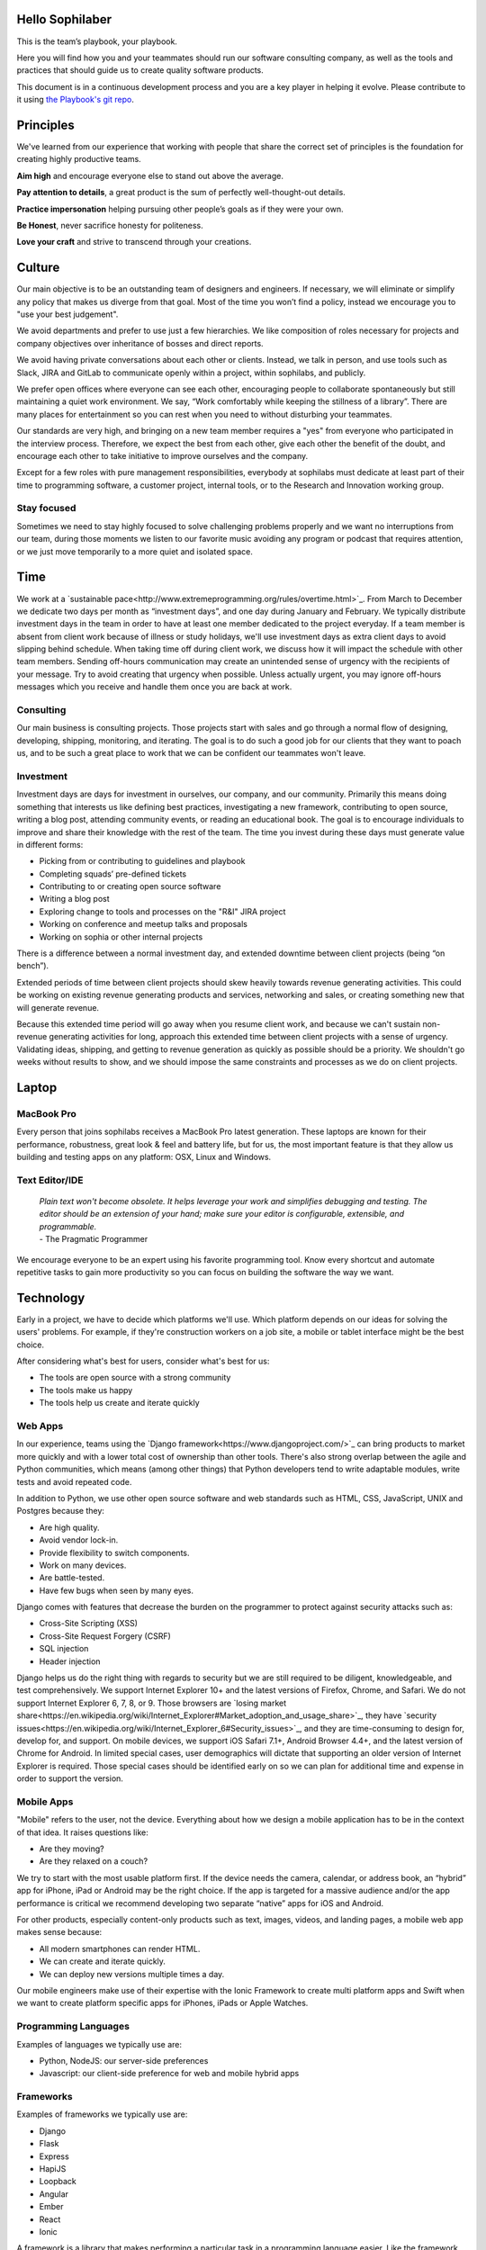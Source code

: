 Hello Sophilaber
================

This is the team’s playbook, your playbook.

Here you will find how you and your teammates should run our software
consulting company, as well as the tools and practices that should guide
us to create quality software products.

This document is in a continuous development process and you are a key
player in helping it evolve. Please contribute to it using `the Playbook's git repo
<https://git.sophilabs.io/sophilabs/playbook>`_.

Principles
==========

We've learned from our experience that working with people that share the
correct set of principles is the foundation for creating highly productive
teams.

**Aim high** and encourage everyone else to stand out above the average.

**Pay attention to details**, a great product is the sum of perfectly well-thought-out
details.

**Practice impersonation** helping pursuing other people’s goals as if they
were your own.

**Be Honest**, never sacrifice honesty for politeness.

**Love your craft** and strive to transcend through your creations.

Culture
=======

Our main objective is to be an outstanding team of designers and engineers.
If necessary, we will eliminate or simplify any policy that makes us diverge
from that goal.
Most of the time you won’t find a policy, instead we encourage you to "use your
best judgement".

We avoid departments and prefer to use just a few hierarchies. We like
composition of roles necessary for projects and company objectives over
inheritance of bosses and direct reports.

We avoid having private conversations about each other or clients. Instead, we
talk in person, and use tools such as Slack, JIRA and GitLab to communicate
openly within a project, within sophilabs, and publicly.

We prefer open offices where everyone can see each other, encouraging people to
collaborate spontaneously but still maintaining  a quiet work environment.
We say, “Work comfortably while  keeping the stillness of a library”.
There are many places for entertainment so you can  rest when you need to
without disturbing your teammates.

Our standards are very high, and bringing on a new team member requires a
"yes" from everyone who participated in the interview process. Therefore,
we expect the best from each other, give each other the benefit of the doubt,
and encourage each other to take initiative to improve ourselves and the
company.

Except for a few roles with pure management responsibilities, everybody at
sophilabs must dedicate at least part of their time to programming software,
a customer project, internal tools, or to the Research and Innovation working
group.

Stay focused
------------

Sometimes we need to stay highly focused to solve challenging problems properly
and we want no interruptions from our team, during those moments we listen to
our favorite music avoiding any program or podcast that requires attention, or
we just move temporarily to a more quiet and isolated space.

Time
====

We work at a
`sustainable pace<http://www.extremeprogramming.org/rules/overtime.html>`_.
From March to December we dedicate two days per
month as “investment days”, and one day during January and February. We
typically distribute investment days in the team in order to have at least
one member dedicated to the project everyday.
If a team member is absent from client work because of illness or study
holidays, we'll use investment days as extra client days to avoid
slipping behind schedule.
When taking time off during client work, we discuss how it will impact the
schedule with other team members.
Sending off-hours communication may create an unintended sense of urgency with
the recipients of your message. Try to avoid creating that urgency when
possible.
Unless actually urgent, you may ignore off-hours messages which you receive and
handle them once you are back at work.

Consulting
----------

Our main business is consulting projects. Those projects start with sales and
go through a normal flow of designing, developing, shipping, monitoring, and
iterating. The goal is to  do such a good job for our clients that they  want
to poach us, and to be such a great place to work that we can be confident our
teammates won't leave.

Investment
----------

Investment days are days for investment in ourselves, our company, and our
community. Primarily this means doing something that interests us like
defining best practices, investigating a new framework, contributing to open
source, writing a blog post, attending community events, or reading an
educational book. The goal is to encourage individuals to improve and share
their knowledge with the rest of the team.
The time you invest during these days must generate value in different forms:

- Picking from or contributing  to guidelines and playbook
- Completing squads’ pre-defined tickets
- Contributing to  or creating open source software
- Writing a blog post
- Exploring change to tools and processes on the "R&I" JIRA project
- Working on conference and meetup talks and proposals
- Working on sophia or other internal projects


There is a difference between a normal investment day, and extended downtime
between client projects (being “on bench”).

Extended periods of time between client projects should skew heavily towards
revenue generating activities. This could be working on existing revenue
generating products and services, networking and sales, or creating something
new that will generate revenue.

Because this extended time period will go away when you resume client work, and
because we can't sustain non-revenue generating activities for long, approach
this extended time between client projects with a sense of urgency.
Validating ideas, shipping, and getting to revenue generation as quickly as
possible should be a priority. We shouldn't go weeks without results to show,
and we should impose the same constraints and processes as we do on client
projects.

Laptop
======

MacBook Pro
-----------

Every person that joins sophilabs receives a MacBook Pro latest generation.
These laptops are known for their performance, robustness, great look & feel
and battery life, but for us, the most important feature is that they allow us
building and testing apps on any platform: OSX, Linux and Windows.

Text Editor/IDE
---------------

    | *Plain text won't become obsolete. It helps leverage your work and simplifies debugging and testing. The editor should be an extension of your hand; make sure your editor is configurable, extensible, and programmable.*
    | - The Pragmatic Programmer

We encourage everyone to be an expert using his favorite programming tool. Know
every shortcut and automate repetitive tasks to gain more productivity so you
can focus on building the software the way we want.

Technology
==========

Early in a project, we have to decide which platforms we'll use.
Which platform depends on our ideas for solving the users' problems. For
example, if they're construction workers on a job site, a mobile or tablet
interface might be the best choice.

After considering what's best for users, consider what's best for us:

- The tools are open source with a strong community
- The tools make us happy
- The tools help us create and iterate quickly

Web Apps
--------

In our experience, teams using the `Django framework<https://www.djangoproject.com/>`_
can bring products to market more quickly and with a lower total cost of
ownership than other tools. There's also strong overlap between the agile and
Python communities, which means (among other things) that Python developers tend to
write adaptable modules, write tests and avoid repeated code.

In addition to Python, we use other open source software and web standards such
as HTML, CSS, JavaScript, UNIX and Postgres because they:

- Are high quality.
- Avoid vendor lock-in.
- Provide flexibility to switch components.
- Work on many devices.
- Are battle-tested.
- Have few bugs when seen by many eyes.

Django comes with features that decrease the burden on the programmer to protect
against security attacks such as:

- Cross-Site Scripting (XSS)
- Cross-Site Request Forgery (CSRF)
- SQL injection
- Header injection

Django helps us do the right thing with regards to security but we are still
required to be diligent, knowledgeable, and test comprehensively.
We support Internet Explorer 10+ and the latest versions of Firefox, Chrome, and
Safari. We do not support Internet Explorer 6, 7, 8, or 9. Those browsers are
`losing market share<https://en.wikipedia.org/wiki/Internet_Explorer#Market_adoption_and_usage_share>`_,
they have `security issues<https://en.wikipedia.org/wiki/Internet_Explorer_6#Security_issues>`_,
and they are time-consuming to design for, develop for, and support.
On mobile devices, we support iOS Safari 7.1+, Android Browser 4.4+, and the
latest version of Chrome for Android.
In limited special cases, user demographics will dictate that supporting an
older version of Internet Explorer is required. Those special cases should be
identified early on so we can plan for additional time and expense in order to
support the version.

Mobile Apps
-----------

"Mobile" refers to the user, not the device.
Everything about how we design a mobile application has to be in the context of that idea. It raises questions like:

- Are they moving?
- Are they relaxed on a couch?

We try to start with the most usable platform first. If the device needs the
camera, calendar, or address book, an “hybrid” app for iPhone, iPad or Android
may be the right choice. If the app is targeted for a massive audience and/or
the app performance is critical we recommend developing two separate “native”
apps for iOS and Android.

For other products, especially content-only products such as text, images,
videos, and landing pages, a mobile web app makes sense because:

- All modern smartphones can render HTML.
- We can create and iterate quickly.
- We can deploy new versions multiple times a day.

Our mobile engineers make use of their expertise with the Ionic Framework to
create multi platform apps and Swift when we want to create platform specific
apps for iPhones, iPads or Apple Watches.

Programming Languages
---------------------

Examples of languages we typically use are:

- Python, NodeJS: our server-side preferences
- Javascript: our client-side preference for web and mobile hybrid apps

Frameworks
----------

Examples of frameworks we typically use are:

- Django
- Flask
- Express
- HapiJS
- Loopback
- Angular
- Ember
- React
- Ionic

A framework is a library that makes performing a particular task in a
programming language easier. Like the framework of a house, it is there when we
begin programming and is always there giving the program structure and support.

Databases
---------

For data that must be saved and stored correctly, we use `PostgreSQL<http://www.postgresql.org/>`_
(we usually refer to it as "Postgres").
It's a thirty-year-old open source database that is highly respected,
is well supported by documentation and hosting providers, and can be used
by any developer who knows the SQL standard.

In recent years, a movement called `NoSQL<https://en.wikipedia.org/wiki/NoSQL>`_
has gained popularity. Best translated
as "not only SQL", tremendous effort has been made to create different kinds of
databases for different use cases, often based off `academic or industry
research<http://nosqlsummer.org/papers>`_.

Our most frequently used NoSQL database are `Redis<http://redis.io/>`_, which we
use for storing
transient, high quantity read/write data such as activity feeds, tags,
background jobs, sessions, tokens, and counters; `Cassandra<http://cassandra.apache.org/>`_
which we use for storing time series.

Redis and Cassandra are reliable, open-source, and simple. They offer high
performance and reliable predictions of its performance.
When we need to do full-text search on documents, we use `Solr<http://lucene.apache.org/solr/>`_.
Its major features include hit highlighting, faceted search, real-time indexing,
dynamic clustering, database integration, and rich text documents handling.

Licenses
--------

In contrast with a proprietary license, the source code of an open source
program is made available for review, modification and redistribution. The
difference between open source licenses is what we can and can't do with the
source code.
Open source licenses can be divided in two categories: permissive and copyleft.
Permissive examples include:

- `Berkeley Software Distribution (BSD) licenses<https://en.wikipedia.org/wiki/BSD_licenses>`_
- `MIT license<https://en.wikipedia.org/wiki/MIT_License>`_
- `Apache license<http://en.wikipedia.org/wiki/Apache_License>`_

A copyleft example is the `General Public License (GPL)<https://en.wikipedia.org/wiki/GNU_General_Public_License>`_.
Both categories have the purpose of establishing the copyright holder for the
software, granting users the right to copy, modify and redistribute it,
protecting the copyright holder from any potential guarantees that the software
may provide (software is provided as-is), and optionally imposing some
restrictions.

Permissive licenses let us modify a program, redistribute it, and even sell it.
We can embed or link code with other programs without restriction or explicit
permission by the copyright holder.
Copyleft licenses only allow us to link or distribute code with other code that
has the same license. It also forces modifications to be released under the same
license. Combining anything with the GPL makes it GPL.

Non-copyleft licenses do not enforce derivative works to also be open source.
Some software is released under a dual license: both a permissive and copyleft
license. This provides developers who use the dual licensed code to apply the
license that better suits their needs.

Most of the software we use has a permissive license:

- PostgreSQL, PostgreSQL License (BSD based)
- Redis, BSD
- Solr, Apache License 2.0
- Python, Python Software Foundation License (PSFL) (BSD based)
- Django, Django license (BSD based)
- AngularJS, MIT

Methodology
===========

The Agile way
-------------

We adhere to the `Agile Manifesto principles
<http://agilemanifesto.org/principles.html>`_, declaring that our highest
priority is to satisfy the customer through early and continuous delivery of
valuable software.
We welcome changing requirements, even late in development as we understand that
agile processes must harness change for the customer's competitive advantage.

We say that working software is the primary measure of progress, and as a
resulte we aim to deliver working software in the shortest amount of time,
usually within one or two weeks.

Agile processes promote sustainable development. The sponsors, developers, and
users should be able to maintain a constant pace indefinitely and must work
together daily throughout the project.

At regular intervals, we reflect on how to become more effective, then
tune and adjust our behavior accordingly. We look for a motivating environment
and culture, where everybody trusts each other to receive constructive feedback
and get the job done.

We strongly believe that continuous attention to details and technical
excellence enhances agility. Lastly, we believe that simplicity --the art of
maximizing the amount of work to avoid-- is essential, at every level.

In our experience we have seen that the best architectures, requirements, and
designs emerge from self-organizing teams whoe truly understand these
principles.

Project kick off
----------------

A kick off meeting is set up whenever a project starts,
please use this document to guide the presentation.

After that, the following stuff is set up:

- Project mailing-list: `project@sophilabs.com<project@sophilabs.com>`_, which includes the client and `project-dev@sophilabs.com<project-dev@sophilabs.com>`_, which include only the technical team
- JIRA tracker (provided by client)
- Gitlab or Github repositories (provided by client)
- Jenkins project (provided by client)
- Access to cloud service (security groups and roles)
- Google docs folder (ask client for a documents repository or use docs.sophilabs.io instead)

Standups
--------

Every morning, each project team gets together for 15 minutes.
We talk about what we did yesterday, what we're going to do today,
and expose blockers.
We immediately resolve blockers together or help the person in need following
the standup.

We do this in order to:

- See each other face-to-face
- Learn what others are doing in order to help them
- Build accountability and trust

Tasks
-----

We have used Redmine, JIRA, Pivotal Tracker, Asana, Trello, and other task
management systems over the years. The following section details a process
that uses JIRA, however the overall process remains relatively the same
if other tools are used instead.
No two products are the same, so flexibility in the product development process
is important. JIRA responds well to changing the structure of the process
"on the fly."

In any task management system, it's important to have a clear understanding of
the product development process.
The Current Sprint is the only prioritized list to which
the product team should refer to in order to know what to work on next.
It represents two weeks of work.
A story represents a job story, bug fix, engineering task, or general todo.
Stories start out as a simple idea, 1-2 sentences long.
Detail is then added, including descriptive wireframes and explaining why
(from a business perspective) we are focusing on it.
Notes on suggested implementation are often added,
and at times it is also a good idea to include the acceptance criteria of
the story.

Once the stories in the Sprint have been prioritized and vetted, they are ready
for design and development. A designer or developer "puts their face on it" by
assigning it to themselves and pulling it into the In Progress column.
The stories in the In Progress column are actively being designed or developed.
You should never have your face on more than two stories at a time.
Work is done in a feature git branch. When a designer or developer creates a
pull request for their feature branch, they move the story to the Code Review
column. All reviewers must "put their face on it" while reviewing.

Agile buddy
-----------

The agile buddy is not a project manager. The rest of the team does not report
to them. The agile buddy is also not a technical or design lead.

The agile buddy adds an impartial perspective. They run weekly meetings so that
there is consistency in week-to-week communication. They keep an eye on the
high-level goals of the project, which should be easier for them because they
are not involved in the weeds of the project day-to-day.
They express enthusiasm when the team is in a groove and help
problem-solve when things get off track.
When appropriate, they should work with the client to either reduce or increase
team size to correctly serve the project.

Biweekly Retrospective
----------------------

Once every 2 weeks, everyone involved on a the project meets in-person or
via video conference.
This is an opportunity for the entire team to discuss achievements,
hurdles, and concerns. The goal is that everyone leaves feeling
excited and empowered for the week of work to come.

The agile buddy runs this meeting aiming to:

- Understand how the team feels about last week's progress and what's to come. Ask all team members from both sophilabs and the client, "How did you feel about last week? How do you feel going into this week?" This is less of a recap of the completed work (a better place for a recap being during daily standups) and more a check of how each person feels about the current project. Take notes
- Have each member of the team voice any risks or concerns; after everyone has had the opportunity to bring these up, work together as a group to mitigate these concerns. Encourage everyone to voice the same concerns even if they've already been mentioned; it helps prioritize what the team is most concerned about and should spend the most time fixing. This is an opportunity to discuss how to improve the process and product we're building together. Note who had which concerns and track how we'll be addressing these concerns
- Celebrate success. Review the work that shipped last week, showing the actual product, and congratulate those who made it happen
- After the retro is done, share the notes with the team and ensure anything actionable from the retro is captured. This allows teammates to view progress, understand how feelings on the project change over time, and accomplish anything we set out to do given the outcomes of the retro

Based on the answers to these questions, we record our plans in the task
management system:

- Archive the two-week previous sprint
- Review product design priorities. Pull what we estimate to be an appropriate amount for this week into the Backlog
- Review bugs. Pull any important bugs into the Backlog and prioritize them at the top of the queue before everything else. We want to always be fixing what's broken first
- Review engineering and refactoring tasks. Pull stories into the Backlog based on what the designers and developers believe is appropriate given the previously stated product design and bug tasks
- Re-sort the entire Backlog according to priority

The task management system is the canonical repository for plans.
When things are only said on the phone, in person, in emails that don't include
the whole group, or in one-on-one chats, information gets lost, forgotten, or
misinterpreted. The problems expand when someone joins or leaves the project.

We could be called "aggressive" with our approach to cutting features, budgets, and
schedules. It's hard to say "no." as it is usually not well-received. There's a
reason someone requested a specific feature.
We have to battle sometimes in the face of "yes". We do so armed with knowledge
of `the history of software success and failure<http://blog.codinghorror.com/the-long-dismal-history-of-software-project-failure/>`_:
in 2004, only 34% of software
projects were considered successes. The good news is that that was 100% better
than the stats in 1994.
"The primary reason is the projects have gotten a lot smaller."
Few software projects fail because they aren't complicated enough. Saying "no"
means keeping the software we're building as simple as possible. Every line of
code we write is an asset and a liability.

Simple software, once launched, is better suited to meeting the demands of
customers. Complex software, if it ever launches, is less capable to respond to
customer demands quickly.

Product Design
==============

Wireframes
----------

It is crucial to put the design of the application ahead of the development.
Focus should be placed on wireframing usability, user experience, and flows.
We find it important to keep the design and development cycle adequately tight.
We do not wireframe one month out because as we approach certain areas of the
product, we often decide to cut or change features.
Those changes are an expected part of the iterative process and feedback loop
between the client, the sophilabs team, and users. It would be wasteful to
spend time wireframing features that never get built or building features that
won't be used.
The designer will refine the sketches into HTML and CSS wireframes.
HTML and CSS wireframes are built on `moqups<https://moqups.com/>`_. It also allows developers to start
implementing features within the wireframes.

User Experience
===============

User Interface
--------------

In the context of our software, the user interface is the individual view that
allows for goal completion.

We evaluate interfaces on the following criteria:

- Puts outcomes first
- Provides users with affordances
- Congruent with surrounding platform
- Consistent across entire application

We put the user's goals first.
No one is using our software solely because it looks nice.
There's a reason they sought out our solution.
Our number one priority is making that outcome desirable and easily attainable.
We make software easy to undertand. It's not enough to be functional, users
must know capabilities exist and be able to anticipate how the software is
going to react to their inputs. Our software should be as intuitive as possible.
We remain consistent with platform guidelines. Interfaces look and feel best
when they are congruent within their context, rather than being strictly branded
across all platforms. We prefer common patterns when designing, and we maintain
consistency. Usable interfaces work as expected across the entire
application.

Interaction Design
------------------

Interaction gives users the ability to change the canvas, and to directly
manipulate it.
Designing those interactions is what makes our software come to
life. Interactions should provide affordance — `animation<http://medium.com/p/926eb80d64e3>`_,
for examples, can
be used as a powerful metaphor to help a user understand an interface.
Interactions help guide a user from the beginning of a task all the way
through it's completion.

Designers guide these interactions from prototype to implementation. For web
applications we start in the browser. For review, we use gifs to demonstrate
interactions.

Visual Design
-------------

We refer to an application's visual design exclusively as its style.
We use the `universal design principles<https://thoughtbot.com/upcase/design-for-developers-resources/principles>`_
to communicate and bring order to those ideas in our applications.

Those fundamentals include, among others:

- Alignment (often achieved with grids)
- Emphasis (often achieved with size, position and color)
- Consistency (buttons, links, headers typically look alike)
- Whitespace (elegant, timeless, gives eye a rest)

Successful visual designs typically don't draw attention to themselves.
The content will be front-and-center. The workflows throughout the site will be
obvious. Resist the temptation to aim for a design that is "memorable" or a
design that "pops."

Successful designs are usable.

Development
===========

Our development practices are based on the `Agile Manifesto<http://agilemanifesto.org/principles.html>`_
and a subset of the `XP practices<http://www.extremeprogramming.org/>`_.
We adhere to their principles, and have found that
applying them greately improves the quality of our work as well as the
happiness of our team.

Version Control
---------------

We always use source code control.
It's like a time machine because it enables us to work in
parallel universes of our source code, experimenting without fear of losing
work and roll back back if something goes wrong.
`Git<http://git-scm.com/>`_ is an open source code control system written by
Linus Torvalds.
It's fast and great for working in branches.
Additionally, we prefer to use `Gitflow<https://github.com/nvie/gitflow>`_
for branches and release management.
We also use `GitLab<http://git.sophilabs.io>`_ for hosting our git repositories.

Style Guide
-----------

We write code in a consistent `style<https://guidelines.sophilabs.io>`_ that
emphasizes cleanliness and team communication.

High level guidelines:

- Be consistent
- Don't rewrite existing code to follow this guide
- Don't violate a guideline without a good reason
- A reason is good when you can convince a teammate

Pair Programming
----------------

Code that is written by two people who sit next to each other at the same
computer is `pair-programmed<http://www.extremeprogramming.org/rules/pair.html>`_ code. That code is considered high quality and
should result in cost savings due to less maintenance.
In the long run, this style of development saves money because fewer bugs are
written and therefore do not need to be fixed later.
When you are writing an important piece of code,
don't you want another person to look it over before it goes into production?
This is a good indication that pairing is beneficial and should be done
more often. While we don't pair program all the time, we recognize that it
can be difficult to act as a team when working at a distance. Which is why
we believe that. There is no better collaboration between designers
and developers than at the keyboard.

Code Reviews
------------

Here's the flow. Read our `git flow based protocol<https://guidelines.sophilabs.io>`_ for the git commands.

1. Create a local feature branch based on dev
2. When feature is complete and tests pass, stage the changes
4. When you've staged the changes, commit them
5. Write a good commit message
6. Share your branch
7. Submit a merge request
8. Ask for a code review in `Slack<https://chat.sophilabs.io>`_
9. A team member other than the author reviews the merge request. They follow the `Code Review guidelines<https://guidelines.sophilabs.io>`_ to avoid miscommunication
10. They make comments and ask questions directly on lines of code in the GitLab web interface or in Slack
11. When satisfied, they comment on the merge request "Ready to merge."
12. View a list of new commits. View changed files. Merge branch into dev
13. Delete your remote feature branch
14. Delete your local feature branch

Testing
=======

Test-Driven Development
-----------------------

`Test-Driven Development<http://www.extremeprogramming.org/rules/testfirst.html>`_
(TDD) is one of the most important Extreme Programming
(XP) rules, but we need to be very careful how applying it, as it may add a
significant amount of code that could make us move slower.
One of the great benefits of TDD is that it enforces the design of testable
components, being a good practice to create clean and maintainable code.
We have some suggestions to encourage the creation of tests for component
interfaces avoiding a high coupling with the implementation details:

- Don’t test private methods
- Test the more generalist method that is closer to the user instead of each one responsible for the smaller tasks

Acceptance Tests
----------------

Acceptance tests are code created from stories’ acceptance criteria. This code
is run against the application. When executed for the first time, the test will
fail. The developer writes application code until the test passes.
Once the test passes, the developer will commit the code into version control
with a message such as:


*Author creates post*


The code is then run on the Continuous Integration server to make sure the
acceptance test still passes in an environment that matches the production
environment.
Everytime the code is pushed to the dev branch, the staging environment is
automatically updated so that anyone can see the current status of the project.

When the acceptance test is green for the CI server, and you along with any
other designers, developers, or clients are satisfied that the jobs story
is complete on staging, the feature can be deployed to production at will.
This can result in features being pushed to production very frequently,
and therefore, more value is being delivered to customers sooner.

Continuous Delivery
-------------------

Martin Fowler has an `extensive description<http://martinfowler.com/articles/continuousIntegration.html>`_
of Continuous Integration. The basics are:

- We have a test suite that each developer runs on their own machine
- When they commit their code to a shared version control repository, the tests are run again and "integrated" with code from other developers

This helps ensure that there's nothing specific to the developer's machine
making the tests pass. The code in version control needs to run cleanly
in production later.
So before the code is allowed to be pushed live,
it is run on a CI server or service.
When a build fails, we get alerts in Slack and via email. Click the alert and
we see a backtrace that gives us a hint on how to "fix the build."
When we write the fix and commit to version control again, we'll get a "passing
build" alert in Slack and via email. Click the alert and we see the passing
build.


*Green is good.*


A solid test suite is an absolute requirement for a web application in our
opinion. However, one major problem with test suites is that they get slow as
they get large.
CI can ease the pain by distributing the test runs in parallel.
We've used Bamboo, Hudson (now called Jenkins), and other CI libraries that we
manage ourselves.
We use `Travis CI<https://travis-ci.org/>`_ for open source projects. We use
`Jenkins<http://ci.sophilabs.com>`_ for private repositories.
CI test runs are triggered by GitLab post-receive hooks.

Deployment
==========

In order to save time and money, we focus as much as possible on
the client’s product and the outsource operations to external services.

Checklist
---------

- We have found that a short checklist is valuable when setting up a new production environment or preparing for a launch:
- Are we using a concurrent web server?
- Are long-running processes such as email delivery being run in background jobs? (See how to set up delayed Job)
- Are there redundant (at least two) web and background processes running?
- Are we using SSL? (See "SSL Certificates" section below)
- Are API requests being made via a separate subdomain (api.example.com)? Even if the same app, this gives us architectural flexibility in the future
- Are deploys done manually at a scheduled time when teammates are fresh and available if something goes wrong?
- Do deploys follow a well-documented script?
- Are we sending logs to a remote logging service? (See How to integrate Sentry)
- Are we using a AWS RDS service? See AWS production databases
- Are we monitoring performance and uptime? See `New Relic<https://newrelic.com/>`_

Domain Names
------------

We suggest using `Domize<https://domize.com/>`_ to see what's available.
Use `DNSimple<https://dnsimple.com/>`_ to buy and
maintain domain names if a client doesn’t hasn't registered a domain name yet.

SSL Certificates
----------------

Buy a `wildcard certificate from DNSimple<https://dnsimple.com/ssl-certificate>`_.
The wildcard (*) lets you use the
same certificate on www., staging., api., and any other future subdomains.
SSL and DNS are tightly coupled. If we're doing any work with SSL, we need
to make sure we have access to make DNS changes, such as adding a CNAME record.
When working with a client that has a DNS department,
schedule time during off-peak hours in order to pair program with their
DNS personnel to ensure smooth sailing.
We can accidentally take down a site that is all SSL if
this work isn't done methodically.

Hosting
-------

We use `Amazon Web Services<https://aws.amazon.com/>`_.
The cloud and its services will empower our clients' businesses to start
and operate in a way that has never before been possible without significant
upfront investment. File uploads for features such as user avatars
are uploaded to `Amazon S3<https://aws.amazon.com/s3/>`_.

Transactional Email
-------------------

We use `Amazon SES<https://aws.amazon.com/ses/>`_ and `SparkPost<https://www.sparkpost.com/>`_
(supports templates) to have our application
deliver email to users, which is known as transactional email.

Examples of transactional email are:

- Confirmations
- Follow ups after the first 3 days of use
- Free trial expiring
- Message another user in the system

Payment Processing
------------------
We use `Stripe<https://stripe.com/>`_ to collect payments
from users via credit or debit card,
as well as for recurring billing.
It is a payment gateway and merchant account.
Charges for Stripe will vary depending on usage;
successful charges are 2.9% + 30 cents.
There are no setup fees, monthly fees, or card storage fees

Monitoring
==========

We use `New Relic<https://newrelic.com/>`_ to monitor performance of
production applications.
Debugging performance might be the best part of a developer's job.
When there's a clear, numeric problem, we get to fix it and improve
that number.
So we can say things like "We made this 175% better."
There are many established techniques for fixing performance problems:

- Amazon server clusters
- gzipping
- Asset pipeline
- SQL query caching
- ORM queries improvements

A number of them require developer thought:

- Database indexing
- Eager loading
- HTTP caching

Page caching is the most heavy-handed technique available,
but if we are able to cache an entire page and push it into a CDN,
it will be the fastest option.

Communications
==============

Everyone who works at sophilabs has the responsibility to engage professionally
with clients.
As a developer or designer, we are undoubtedly involved in emails, phone calls,
or chats with clients. In these interactions, we always demonstrate respect and
professionalism.

E-mails
-------

All emails are archived and not deleted, so that a paper trail exists on any
internal conversation or client facing communications.

Also for the purpose of maintaining a paper trail, we ensure that a record of
all sophilabs emails remain in the google apps sophilabs site. This means
that if we forward emails or use an email client, all emails are recorded in
google apps as well.

We use an appropriate `email signature<https://git.sophilabs.io/sophilabs/playbook/blob/master/communication/email-signature.html>`_
to maintain a professional tone with clients at all times.

Protecting confidential information via email is also extremely important for
us. As such, we do not send passwords by email, and we are very careful in
sending confidential documents by email as well. As all email can be easily
intercepted by third parties, no confidential information should ever be sent
to someone who is not “need to know”.

Slack
-----

We are always logged in Slack during work hours.
This decreases feedback loops for team communication.
Our slack account is found under sophilabs.slack.com.

Data Security
-------------

We have some security guidelines in order to keep confidential information safe.

- We set passwords on computer for boot up and sleep
- We never send passwords using email
- We create safe passwords
- We do not leave our laptop, computer, phone, or papers lying around unprotected
- We limit access to sophilabs networks and communication channels, email and phones

Sales
=====

We want to design and develop software.
Before we can do that, we need clients to hire us. The following section
details how our sales process works and answers commonly asked questions by
potential clients.

The overall process is:

- A potential client contacts us
- We arrange a Skype call
- Qualify/disqualify: are we a good fit for the client?
- Qualify/disqualify: is the client a good fit for us?
- Understand the client's vision
- Agree on the outcomes we're trying to achieve
- Estimate iterations
- Schedule people for iterations
- Sign the contract
- Pay a security deposit
- Start working

Leads
-----

Our leads often come to us from Google searches and client referrals.
Each lead is tracked on `sophia<https://panel.sophilabs.io>`_.

A salesperson will get assigned to the card for the incoming lead but anyone
in the sales team can take responsibility for that lead.
The person either responsible qualifies or disqualifies the lead,
often with a quick intro email or Skype call with the potential client.
We prefer to pair on sales calls, having at least one designer and one
developer on the call. This enables us to get multiple opinions on how good or
bad of a fit the client and project might be for us.
It also gives us the ability to answer both design and development
questions to the best of our ability, and it allows us to train and
improve our process during sales calls.

Understanding Product Vision
----------------------------

Our goal is to begin thinking about the client's product and start
working as a team to plan it even before we officially
start working together. Some example questions to ask are:

- What big benefit does the product provide?
- Who currently buys this product?
- Who do you want to buy this product?
- What do customers love about your product?

We distribute the sales process throughout the team. Potential clients should
be able to talk to the people they'll be working with.
We should be able to handle any spikes in incoming leads that make
it difficult for the sales team to respond in a timely fashion.

Customer Availability
---------------------

We work remotely every day with our customers, and tools like Slack, Gitlab,
and Jira have made that much easier over the yearsAn ideal consulting
project for us is one where a member of the client team is
available at all times. When that fails, we want to find out during the sales
process how available they will be.
If it seems like they won't be available very often, we should seriously
consider declining the project.

NDAs
----

If the NDA is important to the client, it’s important to find out enough
about the business to evaluate whether or not there might be a conflict
with any existing or past clients. We will only sign it if it’s determined
that there is no conflict and the project is a good fit.

Roles
-----

Technical team
~~~~~~~~~~~~~~

We offer a combination of designers, Python developers, and Javascript
developers.

Here we’ll outline how the team works.
The designer is responsible for designing interactions between users
and the product, they write user interface code.
The developers make it work. They write the code that makes the app "smart",
and they aim to make the product error-free.
Speed is a key feature of every application so they monitor performance.
Developers keep it running by making architectural decisions and interacting
with modern-day hosting companies. The developers also implement;
they write and maintain HTML, SASS, Javascript, Python, SQL, and lots of
other code. They set and meet development standards, keep the
`Continuous Integration<http://www.extremeprogramming.org/rules/integrateoften.html>`_
build passing, and review each other's code.
In addition, an agile buddy assists the team for a few hours a week

Anyone at sophilabs should be able to advise a project. If the
primary salesperson is not also the agile buddy, there should be a smooth
hand-off from one to the other.

While each person plays a role, a team needs to be a team.
Everyone is responsible every day for delivering high quality work,
for staying true to the vision for the product, for communicating their
schedule and intentions, for making hard decisions, for delegating to others
when they don't have the time or skill to accomplish a task, for keeping
team morale up, and for being consistent.

No Fixed Bids
-------------

Some consulting relationships start with a requirements document. The
requirements are often extremely detailed.
The probability of this document containing the optimum feature set is
extremely low. The right features are better learned through user interviews,
prototyping, releasing actual software, and getting feedback from real users.
Based on that document, clients expect consultants in the industry to submit
an exact timeframe and bid. This contract style sets the client and consultant
working against each other from day one. Instead of focusing on designing
the product experience or evaluating what assumptions were wrong,
they end up spending time negotiating about what was meant in a document
written a long time ago or focusing on arbitrary deadlines.
In fact, it's worse than negotiating, it's
retroactively discussing something that no one remembers the same way.
As you might have guessed, we don't do fixed-bid, fixed-feature-set proposals.

Budget
------

We `do need to know clients' budget<https://medium.com/what-i-learned-today/a61ec864c898>`_.
This is often uncomfortable for them but
their budget helps determines what scope is possible. It saves time. If they
don't know their budget, we discuss different options.
We talk about breaking product rollout into stages and try to improve the
product's chances of success at each stage by:

- Focusing on a small subset of features.
- Designing a valuable user experience.
- Developing a meaningful relationship with users.

Rate
----

We price projects at a per person, per hour rate. We work a minimum of 32
hours per week. We use the same rate for designers and developers. The work
required for each week dictates which skills are needed. The number of people
needed determines the cost and how much gets done.
During the process of explaining our billing, we sometimes tell potential
clients "time and materials" is the same as hiring an employee for their annual
time with less risk to them because:

- Our team is experienced. We've interviewed hundreds of candidates in order to find the talented group of people we work with today
- We've worked together on projects before. We have "a way" of doing things
- Short projects require less money
- Our time is predictable (32 hours/week) and consistent
- We can quickly rotate in a new team member if someone gets sick, leaves the company, or is ready to rotate to a new project

Clients always know what is happening via access to the project management
system (JIRA), chat room (Slack), version control system (Gitlab), and ongoing
communication with our teammates.

Contract
--------

We store contracts in Google Drive and have a series of folders for pending,
current, past, and lost clients.

The consulting proposal and contract contains:

- A one-page summary of the expected work
- Our hourly rate
- A security deposit covering two weeks of work is required to start working
- Invoices will go out once a month
- Agreement that both parties won't use any materials that violate someone else's copyright
- Agreement that neither party will publish anything abusive or unethical to the web hosting provider
- Agreement that the contract is mutually "at-will" meaning either side can decide to stop working with 15 days' notice

Hiring
======

Recruitment
-----------

We've met our current teammates via:

- `GitHub<http://github.com/>`_
- `Python<http://www.meetup.com/py-mvd/>`_ and `Javascript<http://www.meetup.com/mvd-js/>`_ Meetups
- `Python<http://uy.pycon.org>`_ and `Javascript<http://jsconf.uy>`_ Conferences
- `Buscojobs<http://www.buscojobs.com.uy/>`_

Many of us are regulars at Python and Javascript events.
A nice thing about those meetings is that they happen naturally.
We know what we'll get when we hire in the following ways:
We know their personality and energy level from the user group,
we know their coding style from their open source work,
and we know they'll take initiative because they voluntarily contributed
to the community.

Interviewing
------------

We create a new record on sophia for each candidate.
The recruitment team ensures that everyone gets a response and makes sure
that one of the directors speaks with a candidate before being hired.
Anyone can do an initial review of the candidate's application to review
the candidate's code sample or portfolio. If necessary, they may
ask someone else (like a designer or Javascript developer) for another pair of
eyes on the code or portfolio.
The recruitment team will pull the managing director, designers, or developers
into subsequent discussions, putting their faces on the sophia candidate to
ensure we always know who is responsible.

We have standard questions for Python developers, NodeJS developers, DevOps
and designers for the technical interview. We like to talk to respondents about
design process, architecting systems, and writing code which is
exactly the same thing we do for work every day.
Apart from technical skill, during the entire interview process, we look for
`character strengths<http://www.kipp.org/our-approach/strengths-and-behaviors>`_
such as:

- Enthusiasm (invigorates others)
- Focus (pays attention, resists distractions, remembers directions)
- Composure (remains calm when critiqued, doesn't interrupt)
- Gratitude (shows appreciation)
- Curiosity (eager to explore, asks questions to understand, actively listens)
- Optimism (gets over frustrations quickly)
- Grit (finishes what he or she starts, doesn't get blocked)
- Emotional intelligence (demonstrates respect for others' feelings, knows when and how to include others)
- Appreciation of beauty (notices and appreciates beauty and excellence)

In order to be hired, the candidate must get a unanimous "yes" from the existing
teammates with whom they interacted.

Offer and Onboarding
--------------------

We make the offer via email, if it is accepted then a contract is signed by
both parties and a trial work period of three months begins. Both parties
are going to use that period to evaluate each other. A feedback meeting
will be scheduled between the new team member, his mentor, and the agile
buddy 10 weeks after hiring.

Once an offer is accepted, we create an email address for the new teammate,
give them access to systems like GitLab and Slack, send them an
Employment Agreement, notify accounting, and send them a welcome email.
They will receive a welcome package, which includes a MacBook Pro,
stickers, a printed copy of this playbook, and a tshirt.
JIRA issues will be created for the hiring manager for any remaining
items that haven’t yet been completed.

Mentors
-------

A mentor is assigned to new team members, who will act as a guide during
their first three months.
The mentor will help them set up their machine, purchase any required
software, and walk them through one turn of the development cycle by getting
their profile added to our website. The mentor should also make them feel
comfortable, answers questions they may have,
or point them to the person who can answer them.

Compensation
------------

We are entirely bootstrapped, with no outside investors, or debt.
Sustainability of the company is very important to us. We want to bring great
people on at reasonable salaries and reward them as aggressively as possible
for actual performance.
We may never be able to compete dollar for dollar with other tech companies but
we can compete on being a great place to work, with lots of opportunities to
learn, and the freedom to define and execute on our own projects.

Biannual Reviews
----------------

We receive regular feedback from clients, managers, and teammates so that
we can continually improve ourselves and the company on every project,
year-round. Additionally, we have biannual reviews for more formal review
and potential salary increases.
During onboarding, a "Biannual Review" calendar event is created, set to recur
once every 6 months, starting from the hire date.

Here's a rough look at our biannual review agenda:

- Our performance on recent consulting projects
- Investment day contributions
- Satisfaction with the company and our work and projects
- Any questions we have about sophilabs and our strategy
- Areas of focus for the next 6 months

Salary increases are the natural result of improvement.
Managers may choose to increase a team member’s salary during biannual
reviews in accordance with the company’s finances,
and based on individual accomplishments such as:

- Creating great software
- Making users and clients happy
- Self improvement by learning something new
- Improving sophilabs by bringing in sales, mentoring a teammate, or contributing to an internal tool or research
- Improving our community by writing blog posts, contributing to sophilabs open source projects, or attending conferences
- Going above and beyond (anything we might have missed on this list)

It's important that our manager explains why a raise is being given and what,
if anything, could be done to receive a higher raise in the future.
Raises aren't given just for "showing up".

Operations
==========

Running a software-based business requires more than beautiful code or a
popular product. Managing cash flow and taxes can feel unimportant or difficult
but getting them right is as vital to our success as product design.

Fortunately, we decided long time ago to build our own ERP system which
make things like bookkeeping, receipts, signatures, and invoicing much easier.
It is a minimal core system connected with multiple third party services such
as Redmine, Jira, Quickbooks to extract desired information. We named it
sophia and you can find it at `panel.sophilabs.io<https://panel.sophilabs.io>`_.

Email
-----

We use `Gmail<https://mail.sophilabs.io>`_ for our email.

Calendar
--------

We use `Google Calendar<https://calendar.sophilabs.io>`_ for our calendars.

Documents
---------

We use `Google Docs<https://docs.sophilabs.io/>`_ for our editable documents.
We prefer Google Docs because they are:

- Easily sharable by URL. Everyone has a browser, not everyone has MS-Office or OpenOffice installed
- Always up-to-date with the latest edits
- Enable real-time collaboration, like group meeting notes
- Autosaved to the cloud, so no worrying about backup
- Are as easy to find as Googling something
- Without document type versioning (e.g. xls vs. xlsx)

These tools are not well-suited for large documents or complicated spreadsheets,
which is great.
We write code and are biased toward minimal documentation and upfront specs so
we generally shouldn't be writing long documents.
For cases where we are writing large spreadsheets, we find it's faster to snap
together a small app to do the job. This is a good time to ask if such
complicated analysis is really necessary.
When documents are mostly similar with slight variations (like contracts),
we create templates and put them in the Templates folder of our Docs repository.

Meetings
--------

We over-communicate with clients online to avoid having scheduled meetings.
Problems usually come up because of poor communication.
When we need to meet for a discussion, we aim for 30 minutes.
`Google Hangouts<https://apps.google.com/intx/en/products/hangouts/>`_
is our prefered communication tool when working remotely,
(`Skype<http://skype.com>`_ works too if Google Hangouts is not possible).
They are easy to set up, sharable by URL,
and let us get a look at whoever we're talking to.
Screen-sharing is also very easy, when necessary. We have used Hangouts/Skype
for client meetings, candidate interviews, and company meetings.

Community
=========

We've learned a ton from blog posts, tweets, and newsletters from others in the
community.
We encourage teammates to give back whenever they have something to contribute.

Blog
----

We have an institutional blog called `Journal<https://sophilabs.co/journal>`_,
for sharing important events
and facts related to sophilabs in addition to product design and software
engineering topics.
When you want to write a post, create an Issue on JIRA in the `Community
project<https://sophilabs.atlassian.net/projects/COM/issues/?filter=allopenissues>`_
and assign the Issue to yourself.

Spend time writing and rewriting a `great headline<http://www.copyblogger.com/magnetic-headlines/>`_.
It helps you narrow your
focus, figure out the purpose of the post, and catch the reader's attention.
When writing a post, first move the Issue to the “Drafts” column.
Then write the post in `sophia<https://panel.sophilabs.io>`_,
and be sure to add tags to the post.
Tags help readers find related blog posts.
When you’re ready for feedback from the team,
move the issue to the “In Review” column and share the
Issue URL with the team in Slack.
Based on the feedback you’ve received and your own judgement,
make any necessary changes. Once the post is ready to be published,
date it and change the status to “published”

Our RSS feed, Zapier, and Buffer accounts are setup to automatically
work together to link to the post from Twitter, Google+ and LinkedIn.
You should also link to the post from Hacker News,
Reddit, and any other appropriate sites.
Lastly, move the Issue to "Live."

Research
========

Ongoing experiments are managed in our "Research & Innovation" JIRA project.

We rigorously research, discuss, and conclude experiments on new tools and
techniques. Write up these experiments on the blog at your discretion.

Open Source
-----------

We've created a few open source libraries to help us perform common tasks and
give back to the community.
Our open source libraries workk best when one person steps up to maintain them.
Each of our repositories has a leader responsible for keeping
the repository moving forward. The leader doesn't necessarily have to
do the bulk of the actual work; responsibilities include:

- Understanding the underlying code and goal of the library
- Reviewing and merging pull requests
- Responding to and close issues
- Pushshing new releases of packages when appropriate
- Encouraging people to take on useful tasks for the library
- Blogging, tweeting, and advertising new releases and tips

Every sophilaber has commit access to our open source repositories.
Some guidelines:

- You may want to check with the project leader to see what would be most useful, or whether or not they're on board with your idea
- Send pull requests rather than committing straight to master
- Try helping out with existing pull requests or bug reports
- Documentation patches are a great way to get familiar with a project

Got an idea for a new library? Found something useful in a client project that
you think is reusable? Great! Here are some guidelines:

- Extractions are more likely to be useful than Brave New World ideas, because you're extracting something that has already proven useful once.
- If you create a new library, make sure you have time to maintain it. You will be expected to lead it at the least for the beginning of its life.
- Do your best not to duplicate anything that's already been done. Do some digging to ensure you're not solving a problem that already has a solution.
- Introducing features that would be helpful to a client project or fixing bugs relevant to a client project are both acceptable during client time. However, most open source work should be conducted during investment time. If you are willing to add a/the? new open source project as a requirement to a project, be sure to let the client know
- Think about whether or not your idea makes sense as a pull request to an existing project.

Squads
======

We realized that in order to build a great company,
it was necessary to divide our forces.
One of our core principles is *“always aim high”*, so keeping in line with that,
we’ve developed the following challenging objectives:

- Hire the best people
- Work for the best companies
- Craft the best software
- Build something that people love

We have created specialized workgroups who strive to achieve those goals by
defining universal guidelines and ensuring they are always applied.

The current squads -classified by objective- are:

**Hire the best people**

 * Recruitment squad

**Work for the best companies**

 * Sales squad

**Craft the best software**

 * Code Analysis squad
 * Deployment squad
 * Methodologies squad
 * Product Design / UX squad
 * Testing squad
 * Security squad
 * Software Design squad

**Build something that people love**

 * Research & Innovation squad

How it works
------------

Workflow
~~~~~~~~

Every squad follows the same workflow (M.A.P.E.D.):

1. **M** easure teams and projects on different areas
2. **A** nalyze measurements in order to detect the underlying issues and areas of improvements
3. **P** ropose changes and design an action plan considering different scenarios
4. **E** nsure the action plan is executed and help solving stoppers
5. **D** ocument lessons learned and how the plan affected the measurements
6. Go back to step 1

Metrics
~~~~~~~

Each squad defines its own objectives and principles.
In order to measure performance on different projects,
metrics are needed. We use automated tools to measure quantifiable metrics,
as well as quizzes that we distribute periodically to teams and
customers to measure opinionated metrics.

Code Analysis Squad
-------------------

Principles
~~~~~~~~~~
- **Simplicity** : Minimize the effort required to understand a given source
  code.
- **Consistency** : Apply the same practices throughout the project and across
  similar projects.
- **Legibility** : The ability to understand the code at a statement level.
- **Scalability** : The activity of writing performant code at a statement-level.
- **Reusability** : The ability of a given piece of code to be reused in other
  projects without modification.

Objectives
~~~~~~~~~~
- Produce knowledge about code quality that can be applied to new and existing
  projects. This knowledge must be documented and only cover programming
  languages being used in sophilabs. Examples include: guidelines, linting
  rules, workflows, conventions, etc. These documents will not only refer to code,
  but also to how to ensure code quality (e.g. code reviews)
- Develop a plan or methodology to measure the effectiveness of the generated
  knowledge
- Develop or improve tools that automate and control the quality of the code
  (linters, conventions, etc). These tools and documents must be Open Source
- Adjust guidelines, workflows and other procedures to the needs of each project

Methodologies Squad
-------------------

Objectives
~~~~~~~~~~

Ensure that the software development processes used on different
projects encourage the following principles:

- Adaptability: The team's ability to quickly adapt to unexpected changes
- Productivity: The output rate of the team is above average
- Visibility: The team is traceable and all documents and resources are accessible. The team proactively documents and informs to keep everyone on the same page
- Satisfaction: Team, client, and stake holders are happy
- Integration: Team and client are involved in the project
- Automation: All the repetitive processes and tasks that add overhead are automated
- Simplicity: Doing only what is needed every time
- Predictability: Estimated tasks were completed on time

Recruitment Squad
-----------------

Objectives
~~~~~~~~~~

-  Hire great talents with experience or potential
-  Offer talents to sophilabs as soon as they are required
-  Create an excellent reputation and culture so people will aspire to
   work at sophilabs

Scope
~~~~~

-  This group will be responsible for the hiring process and the three
   months trial period.
-  Attend to inquiries from the Sales and Operations offices.
-  Ask for tasks to the Meeting and Operation offices.

Testing Squad
-------------

Objectives
~~~~~~~~~~

Ensure that software built by sophilabs has the necessary
mechanisms to promote the following principles in an execution
environment:

- Reliability: The application should behave as expected.
- Robustness: The application should be able to continue operating despite abnormalities.
- Correctness: The application is compliant with the requirements specification.

Goodbye
=======

We are a group of people who enjoy crafting software for next-generation products.
We hope the practices we've shared here will be helpful to you.
Thank you for reading.

License
=======

The original idea comes from `Thoughtbot's playbook
<https://playbook.thoughtbot.com>`_, we took the great work they did and adapted
it to our philosophy.

.. image:: https://licensebuttons.net/l/by-nc/3.0/88x31.png
   :target: ./LICENSE.rst

Creative Commons Attribution-NonCommercial
